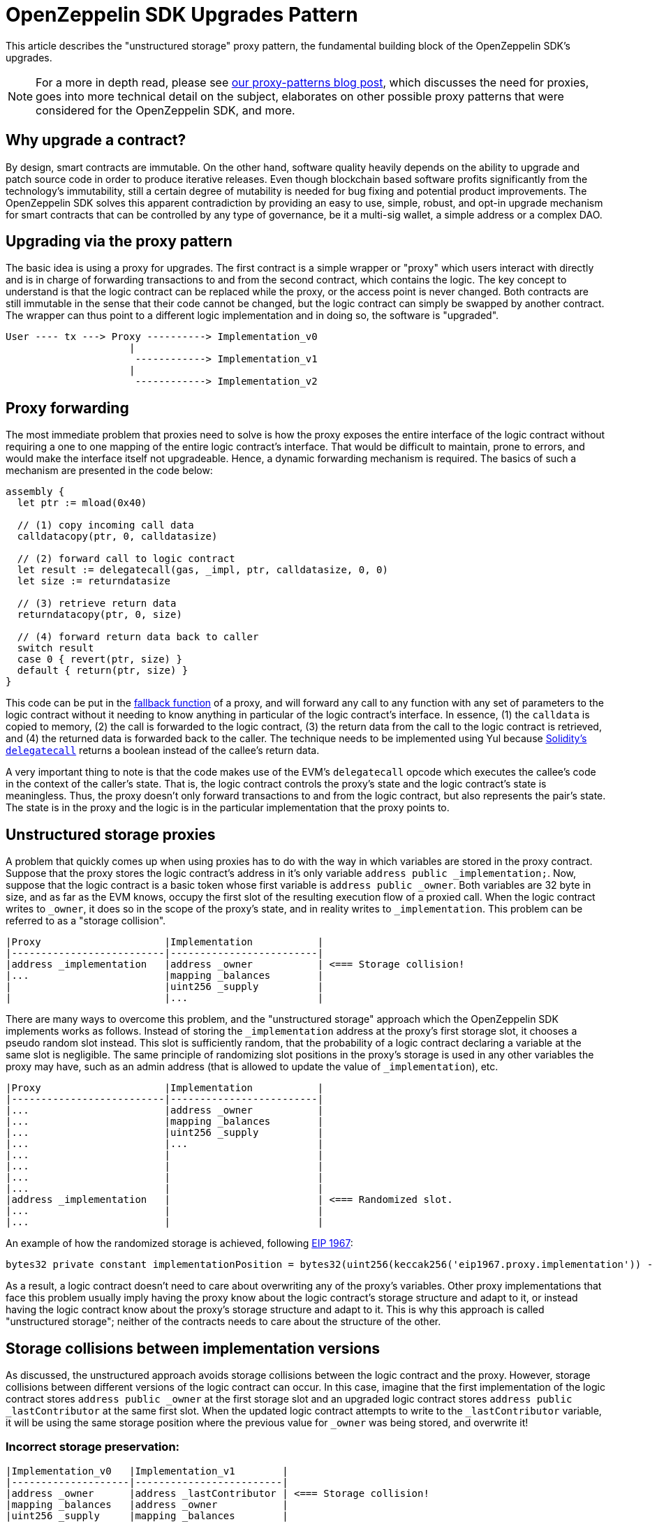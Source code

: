 [[openzeppelin-sdk-upgrades-pattern]]
= OpenZeppelin SDK Upgrades Pattern

This article describes the "unstructured storage" proxy pattern, the fundamental building block of the OpenZeppelin SDK's upgrades.

NOTE: For a more in depth read, please see https://blog.zeppelinos.org/proxy-patterns/[our proxy-patterns blog post], which discusses the need for proxies, goes into more technical detail on the subject, elaborates on other possible proxy patterns that were considered for the OpenZeppelin SDK, and more.

[[why-upgrade-a-contract]]
== Why upgrade a contract?

By design, smart contracts are immutable. On the other hand, software quality heavily depends on the ability to upgrade and patch source code in order to produce iterative releases. Even though blockchain based software profits significantly from the technology's immutability, still a certain degree of mutability is needed for bug fixing and potential product improvements. The OpenZeppelin SDK solves this apparent contradiction by providing an easy to use, simple, robust, and opt-in upgrade mechanism for smart contracts that can be controlled by any type of governance, be it a multi-sig wallet, a simple address or a complex DAO.

[[upgrading-via-the-proxy-pattern]]
== Upgrading via the proxy pattern

The basic idea is using a proxy for upgrades. The first contract is a simple wrapper or "proxy" which users interact with directly and is in charge of forwarding transactions to and from the second contract, which contains the logic. The key concept to understand is that the logic contract can be replaced while the proxy, or the access point is never changed. Both contracts are still immutable in the sense that their code cannot be changed, but the logic contract can simply be swapped by another contract. The wrapper can thus point to a different logic implementation and in doing so, the software is "upgraded".

....
User ---- tx ---> Proxy ----------> Implementation_v0
                     |
                      ------------> Implementation_v1
                     |
                      ------------> Implementation_v2
....

[[proxy-forwarding]]
== Proxy forwarding

The most immediate problem that proxies need to solve is how the proxy exposes the entire interface of the logic contract without requiring a one to one mapping of the entire logic contract's interface. That would be difficult to maintain, prone to errors, and would make the interface itself not upgradeable. Hence, a dynamic forwarding mechanism is required. The basics of such a mechanism are presented in the code below:

[source,solidity]
----
assembly {
  let ptr := mload(0x40)

  // (1) copy incoming call data
  calldatacopy(ptr, 0, calldatasize)

  // (2) forward call to logic contract
  let result := delegatecall(gas, _impl, ptr, calldatasize, 0, 0)
  let size := returndatasize

  // (3) retrieve return data
  returndatacopy(ptr, 0, size)

  // (4) forward return data back to caller
  switch result
  case 0 { revert(ptr, size) }
  default { return(ptr, size) }
}
----

This code can be put in the https://solidity.readthedocs.io/en/v0.4.21/contracts.html#fallback-function[fallback function] of a proxy, and will forward any call to any function with any set of parameters to the logic contract without it needing to know anything in particular of the logic contract's interface. In essence, (1) the `calldata` is copied to memory, (2) the call is forwarded to the logic contract, (3) the return data from the call to the logic contract is retrieved, and (4) the returned data is forwarded back to the caller. The technique needs to be implemented using Yul because https://solidity.readthedocs.io/en/v0.4.21/introduction-to-smart-contracts.html#delegatecall-callcode-and-libraries[Solidity's `delegatecall`] returns a boolean instead of the callee's return data.

A very important thing to note is that the code makes use of the EVM's `delegatecall` opcode which executes the callee's code in the context of the caller's state. That is, the logic contract controls the proxy's state and the logic contract's state is meaningless. Thus, the proxy doesn't only forward transactions to and from the logic contract, but also represents the pair's state. The state is in the proxy and the logic is in the particular implementation that the proxy points to.

[[unstructured-storage-proxies]]
== Unstructured storage proxies

A problem that quickly comes up when using proxies has to do with the way in which variables are stored in the proxy contract. Suppose that the proxy stores the logic contract's address in it's only variable `address public _implementation;`. Now, suppose that the logic contract is a basic token whose first variable is `address public _owner`. Both variables are 32 byte in size, and as far as the EVM knows, occupy the first slot of the resulting execution flow of a proxied call. When the logic contract writes to `_owner`, it does so in the scope of the proxy's state, and in reality writes to `_implementation`. This problem can be referred to as a "storage collision".

....
|Proxy                     |Implementation           |
|--------------------------|-------------------------|
|address _implementation   |address _owner           | <=== Storage collision!
|...                       |mapping _balances        |
|                          |uint256 _supply          |
|                          |...                      |
....

There are many ways to overcome this problem, and the "unstructured storage" approach which the OpenZeppelin SDK implements works as follows. Instead of storing the `_implementation` address at the proxy's first storage slot, it chooses a pseudo random slot instead. This slot is sufficiently random, that the probability of a logic contract declaring a variable at the same slot is negligible. The same principle of randomizing slot positions in the proxy's storage is used in any other variables the proxy may have, such as an admin address (that is allowed to update the value of `_implementation`), etc.

....
|Proxy                     |Implementation           |
|--------------------------|-------------------------|
|...                       |address _owner           |
|...                       |mapping _balances        |
|...                       |uint256 _supply          |
|...                       |...                      |
|...                       |                         |
|...                       |                         |
|...                       |                         |
|...                       |                         |
|address _implementation   |                         | <=== Randomized slot.
|...                       |                         |
|...                       |                         |
....

An example of how the randomized storage is achieved, following http://eips.ethereum.org/EIPS/eip-1967[EIP 1967]:

[source,solidity]
----
bytes32 private constant implementationPosition = bytes32(uint256(keccak256('eip1967.proxy.implementation')) - 1));
----

As a result, a logic contract doesn't need to care about overwriting any of the proxy's variables. Other proxy implementations that face this problem usually imply having the proxy know about the logic contract's storage structure and adapt to it, or instead having the logic contract know about the proxy's storage structure and adapt to it. This is why this approach is called "unstructured storage"; neither of the contracts needs to care about the structure of the other.

[[storage-collisions-between-implementation-versions]]
== Storage collisions between implementation versions

As discussed, the unstructured approach avoids storage collisions between the logic contract and the proxy. However, storage collisions between different versions of the logic contract can occur. In this case, imagine that the first implementation of the logic contract stores `address public _owner` at the first storage slot and an upgraded logic contract stores `address public _lastContributor` at the same first slot. When the updated logic contract attempts to write to the `_lastContributor` variable, it will be using the same storage position where the previous value for `_owner` was being stored, and overwrite it!

[[incorrect-storage-preservation]]
=== Incorrect storage preservation:

....
|Implementation_v0   |Implementation_v1        |
|--------------------|-------------------------|
|address _owner      |address _lastContributor | <=== Storage collision!
|mapping _balances   |address _owner           |
|uint256 _supply     |mapping _balances        |
|...                 |uint256 _supply          |
|                    |...                      |
....

[[correct-storage-preservation]]
=== Correct storage preservation:

....
|Implementation_v0   |Implementation_v1        |
|--------------------|-------------------------|
|address _owner      |address _owner           |
|mapping _balances   |mapping _balances        |
|uint256 _supply     |uint256 _supply          |
|...                 |address _lastContributor | <=== Storage extension.
|                    |...                      |
....

The unstructured storage proxy mechanism doesn't safeguard against this situation. It is up to the user to have new versions of a logic contract extend previous versions, or otherwise guarantee that the storage hierarchy is always appended to but not modified. However, the OpenZeppelin SDK does detect such collisions, and warns the developer appropriately.

[[the-constructor-caveat]]
== The constructor caveat

In Solidity, code that is inside a constructor or part of a global variable declaration is not part of a deployed contract's runtime bytecode. This code is executed only once, when the contract instance is deployed. As a consequence of this, the code within a logic contract's constructor will never be executed in the context of the proxy's state. To rephrase, proxies are completely oblivious to the existence of constructors. It's simply as if they weren't there for the proxy.

The problem is easily solved though. Logic contracts should move the code within the constructor to a regular 'initializer' function, and have this function be called whenever the proxy links to this logic contract. Special care needs to be taken with this initializer function so that it can only be called once, which is one of the properties of constructors in general programming.

This is why when the OpenZeppelin CLI creates a proxy, it allows you to indicate an initializer function:

[source,console]
----
npx openzeppelin create MyLogicContract --init initialize --args arg1,arg2,arg3
----

With this command, the OpenZeppelin SDK creates a proxy that wraps around `MyLogicContract`, uses `MyLogicContract` as the logic contract, and calls the logic contract's `initialize` function.

To ensure that the `initialize` function can only be called once, a simple modifier is used. The OpenZeppelin SDK provides this functionality via a contract that can be extended:

[source,solidity]
----

import "@openzeppelin/upgrades/contracts/Initializable.sol";

contract MyContract is Initializable {

  function initialize(address arg1, uint256 arg2, bytes arg3) initializer public payable {
    // "constructor" code...
  }

}
----

Notice how the contract extends `Initializable` and implements the `initializer` provided by it.

[[transparent-proxies-and-function-clashes]]
== Transparent proxies and function clashes

As described in the previous sections, upgradeable contract instances (or proxies) work by delegating all calls to a logic contract. However, the proxies need some functions of their own, such as `upgradeTo(address)` to upgrade to a new implementation. This begs the question of how to proceed if the logic contract also has a function named `upgradeTo(address)`: upon a call to that function, did the caller intend to call the proxy or the logic contract?

CAUTION: Clashing can also happen among functions with different names. Every function that is part of a contract's public ABI is identified, at the bytecode level, by a 4-byte identifier. This identifier depends on the name and arity of the function, but since it's only 4 bytes, there is a possibility that two different functions with different names may end up having the same identifier. The Solidity compiler tracks when this happens within the same contract, but not when the collision happens across different ones, such as between a proxy and its logic contract. Read https://medium.com/nomic-labs-blog/malicious-backdoors-in-ethereum-proxies-62629adf3357[this article] for more info on this.

The way the OpenZeppelin SDK deals with this problem is via the _transparent proxy_ pattern. A transparent proxy will decide which calls are delegated to the underlying logic contract based on the caller address (ie the `msg.sender`): - If the caller is the admin of the proxy (the address with rights to upgrade the proxy), then the proxy will *not* delegate any calls, and only answer any messages it understands. - If the caller is any other address, the proxy will *always* delegate a call, no matter if it matches one of the proxy's functions.

Assuming a proxy with an `owner()` and an `upgradeTo()` function, that delegates calls to an ERC20 contract with an `owner()` and a `transfer()` function, the following table covers all scenarios:

[cols=",,,",options="header",]
|==============================================================
|msg.sender |owner() |upgradeTo() |transfer()
|Owner |returns proxy.owner() |returns proxy.upgradeTo() |fails
|Other |returns erc20.owner() |fails |returns erc20.transfer()
|==============================================================

Fortunately, the OpenZeppelin CLI accounts for this situation, and creates an intermediary ProxyAdmin contract that is in charge of all the proxies you create via the cli. Even if you call the `create` command from your node's default account, or using the `from` address specified when you started your `openzeppelin session`, the ProxyAdmin contract will be the actual admin of all your proxies. This means that you will be able to interact with the proxies from any of your node's accounts, without having to worry about the nuances of the transparent proxy pattern. Only advanced users of the OpenZeppelin SDK that use it programmatically via `@openzeppelin/upgrades` need to be aware of the transparent proxies pattern.

[[summary]]
== Summary

Any developer using the OpenZeppelin SDK should be familiar with proxies in the ways that are described in this article. In the end, the concept is very simple, and the OpenZeppelin SDK is designed to encapsulate all the proxy mechanics in a way that the amount of things you need to keep in mind when developing projects are reduced to an absolute minimum. It all comes down to the following list:

* Have a basic understanding of what a proxy is
* Always extend storage instead of modifying it
* Make sure your contracts use initializer functions instead of constructors

Furthermore, the OpenZeppelin SDK will let you know when something goes wrong with one of the items in this list.
